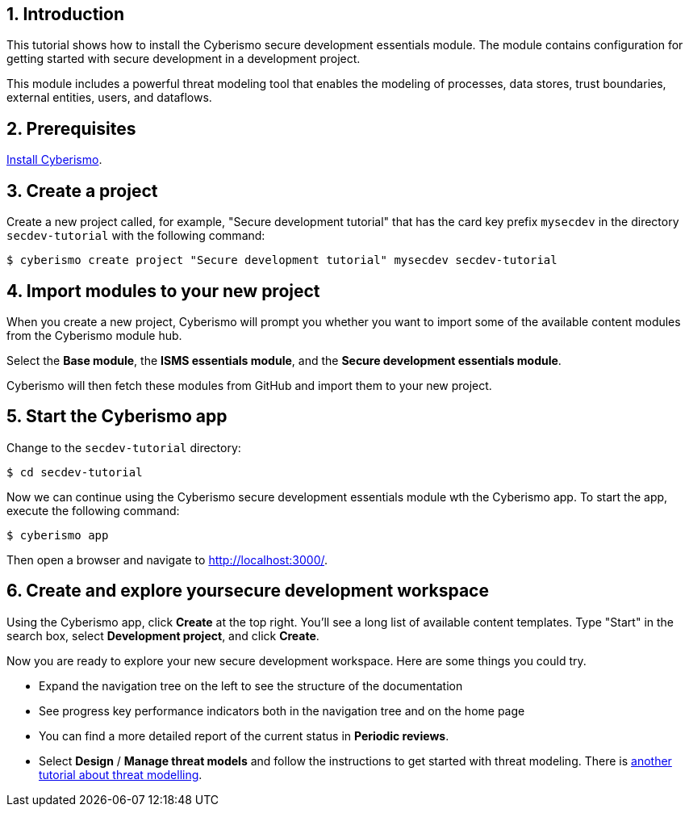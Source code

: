 :sectnums:

== Introduction

This tutorial shows how to install the Cyberismo secure development essentials module. The module contains configuration for getting started with secure development in a development project. 

This module includes a powerful threat modeling tool that enables the modeling of processes, data stores, trust boundaries, external entities, users, and dataflows. 


== Prerequisites

xref:docs_13.adoc[Install Cyberismo].

== Create a project

Create a new project called, for example, "Secure development tutorial" that has the card key prefix `mysecdev` in the directory `secdev-tutorial` with the following command:

[source,console]
----
$ cyberismo create project "Secure development tutorial" mysecdev secdev-tutorial
----

== Import modules to your new project

When you create a new project, Cyberismo will prompt you whether you want to import some of the available content modules from the Cyberismo module hub.

Select the *Base module*, the *ISMS essentials module*, and the *Secure development essentials module*.

Cyberismo will then fetch these modules from GitHub and import them to your new project.

== Start the Cyberismo app

Change to the `secdev-tutorial` directory:

[source,console]
----
$ cd secdev-tutorial
----

Now we can continue using the Cyberismo secure development essentials module wth the Cyberismo app. To start the app, execute the following command:

[source,console]
----
$ cyberismo app
----

Then open a browser and navigate to http://localhost:3000/.

== Create and explore yoursecure development workspace

Using the Cyberismo app, click *Create* at the top right. You'll see a long list of available content templates. Type "Start" in the search box, select *Development project*, and click *Create*.

Now you are ready to explore your new secure development workspace. Here are some things you could try. 

* Expand the navigation tree on the left to see the structure of the documentation
* See progress key performance indicators both in the navigation tree and on the home page
* You can find a more detailed report of the current status in *Periodic reviews*.
* Select *Design* / *Manage threat models* and follow the instructions to get started with threat modeling. There is xref:docs_8mywsysm.adoc[another tutorial about threat modelling].
